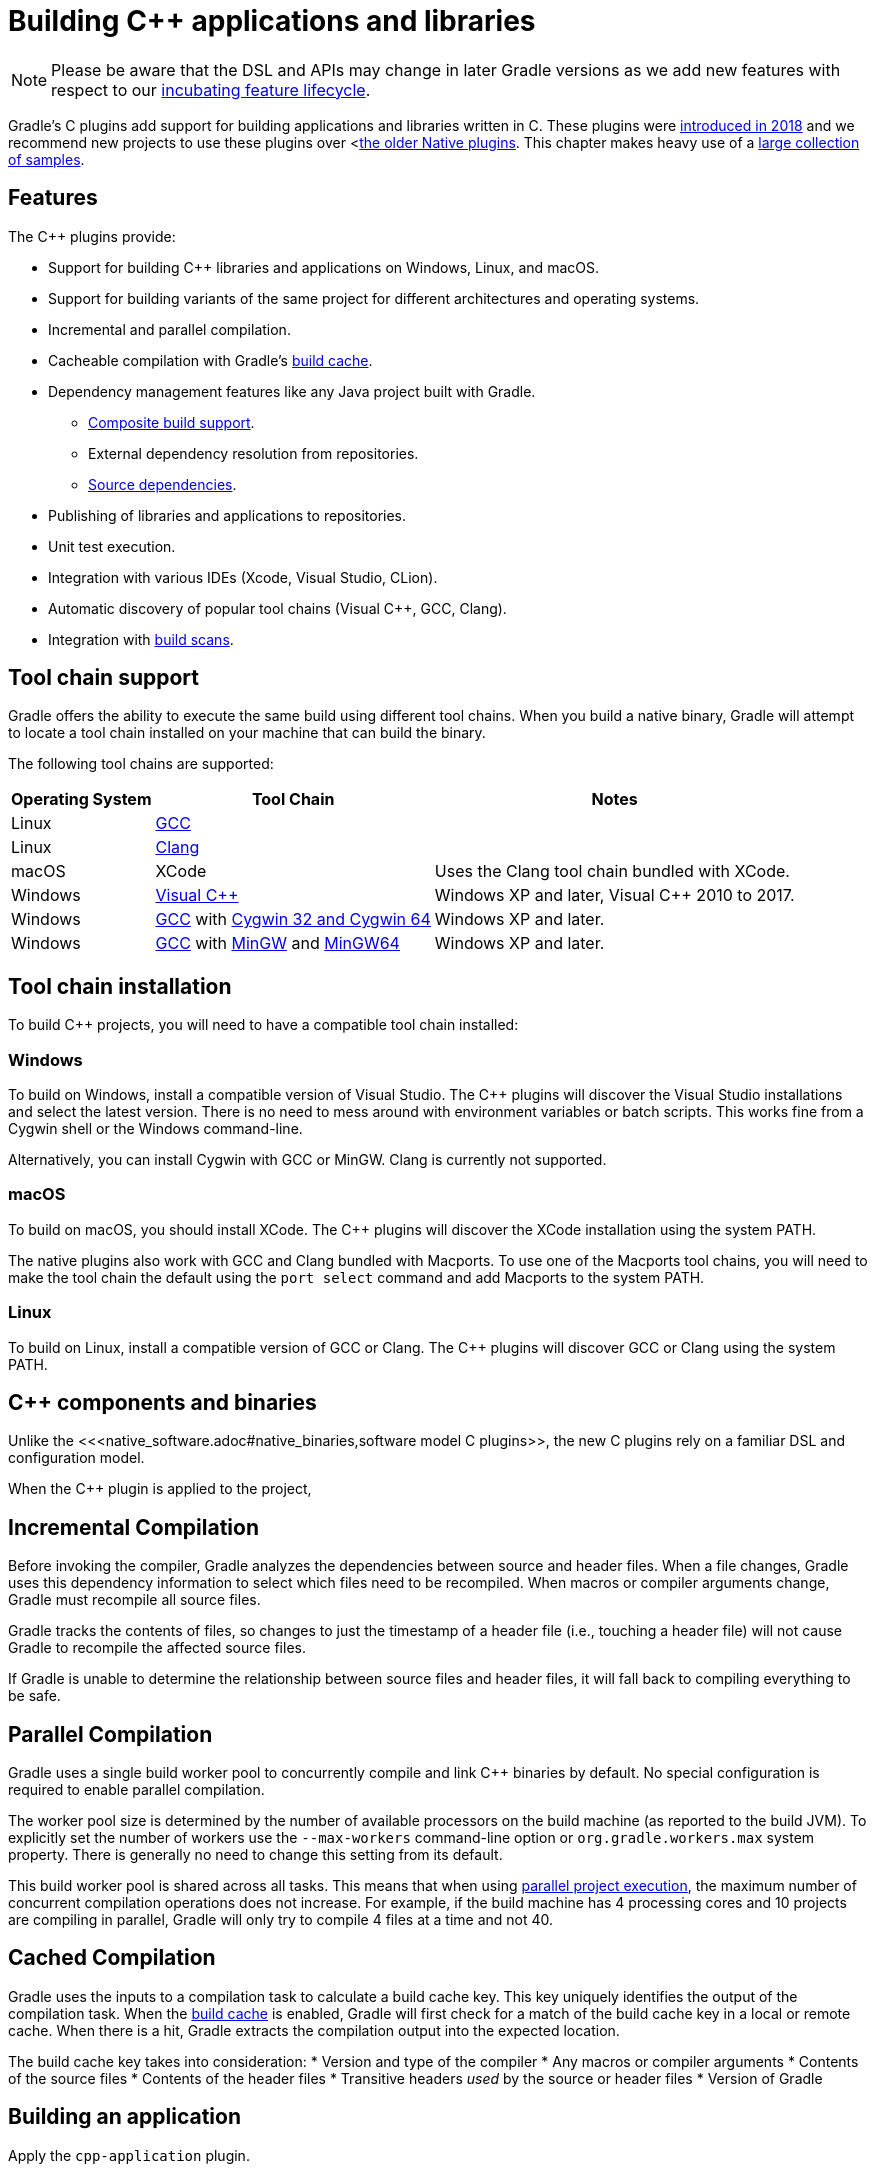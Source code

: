 // Copyright 2019 the original author or authors.
//
// Licensed under the Apache License, Version 2.0 (the "License");
// you may not use this file except in compliance with the License.
// You may obtain a copy of the License at
//
//      http://www.apache.org/licenses/LICENSE-2.0
//
// Unless required by applicable law or agreed to in writing, software
// distributed under the License is distributed on an "AS IS" BASIS,
// WITHOUT WARRANTIES OR CONDITIONS OF ANY KIND, either express or implied.
// See the License for the specific language governing permissions and
// limitations under the License.

[[cpp_plugin]]
= Building C++ applications and libraries


[NOTE]
====

Please be aware that the DSL and APIs may change in later Gradle versions as we add new features with respect to our <<feature_lifecycle.adoc#feature_lifecycle,incubating feature lifecycle>>.

====

Gradle's C++ plugins add support for building applications and libraries written in C++. These plugins were https://blog.gradle.org/introducing-the-new-cpp-plugins[introduced in 2018] and we recommend new projects to use these plugins over <<<native_software.adoc#native_binaries,the older Native plugins>>. This chapter makes heavy use of a https://github.com/gradle/native-samples[large collection of samples].

[[cpp:features]]
== Features

The C++ plugins provide:

* Support for building C++ libraries and applications on Windows, Linux, and macOS.
* Support for building variants of the same project for different architectures and operating systems.
* Incremental and parallel compilation.
* Cacheable compilation with Gradle's <<build_cache.adoc#build_cache,build cache>>.
* Dependency management features like any Java project built with Gradle.
    - <<composite_builds.adoc#composite_builds,Composite build support>>.
    - External dependency resolution from repositories.
    - https://blog.gradle.org/introducing-source-dependencies[Source dependencies].
* Publishing of libraries and applications to repositories.
* Unit test execution.
* Integration with various IDEs (Xcode, Visual Studio, CLion).
* Automatic discovery of popular tool chains (Visual C++, GCC, Clang).
* Integration with https://gradle.com/build-scans/[build scans].

[[cpp:tool-chain-support]]
== Tool chain support

Gradle offers the ability to execute the same build using different tool chains. When you build a native binary, Gradle will attempt to locate a tool chain installed on your machine that can build the binary. 

The following tool chains are supported:

[%header%autowidth,compact]
|===
| Operating System | Tool Chain | Notes

| Linux
| http://gcc.gnu.org/[GCC]
|

| Linux
| http://clang.llvm.org[Clang]
|

| macOS
| XCode
| Uses the Clang tool chain bundled with XCode.

| Windows
| https://visualstudio.microsoft.com/[Visual C++]
| Windows XP and later, Visual C++ 2010 to 2017.

| Windows
| http://gcc.gnu.org/[GCC] with http://cygwin.com[Cygwin 32 and Cygwin 64]
| Windows XP and later.

| Windows
| http://gcc.gnu.org/[GCC] with http://www.mingw.org/[MinGW] and https://mingw-w64.org/doku.php[MinGW64]
| Windows XP and later.
|===


[[cpp:tool_chain_installation]]
== Tool chain installation

To build C++ projects, you will need to have a compatible tool chain installed:

=== Windows

To build on Windows, install a compatible version of Visual Studio. The C++ plugins will discover the Visual Studio installations and select the latest version. There is no need to mess around with environment variables or batch scripts. This works fine from a Cygwin shell or the Windows command-line.

Alternatively, you can install Cygwin with GCC or MinGW. Clang is currently not supported.

=== macOS

To build on macOS, you should install XCode. The C++ plugins will discover the XCode installation using the system PATH.

The native plugins also work with GCC and Clang bundled with Macports. To use one of the Macports tool chains, you will need to make the tool chain the default using the `port select` command and add Macports to the system PATH.

=== Linux

To build on Linux, install a compatible version of GCC or Clang. The C++ plugins will discover GCC or Clang using the system PATH.

[[cpp:component_and_binaries]]
== C++ components and binaries

Unlike the <<<native_software.adoc#native_binaries,software model C++ plugins>>, the new C++ plugins rely on a familiar DSL and configuration model. 

When the C++ plugin is applied to the project, 

[[cpp:incremental_compilation]]
== Incremental Compilation

Before invoking the compiler, Gradle analyzes the dependencies between source and header files. When a file changes, Gradle uses this dependency information to select which files need to be recompiled. When macros or compiler arguments change, Gradle must recompile all source files.

Gradle tracks the contents of files, so changes to just the timestamp of a header file (i.e., touching a header file) will not cause Gradle to recompile the affected source files.

If Gradle is unable to determine the relationship between source files and header files, it will fall back to compiling everything to be safe.

[[cpp:parallel_compilation]]
== Parallel Compilation

Gradle uses a single build worker pool to concurrently compile and link C++ binaries by default. No special configuration is required to enable parallel compilation.

The worker pool size is determined by the number of available processors on the build machine (as reported to the build JVM). To explicitly set the number of workers use the `--max-workers` command-line option or `org.gradle.workers.max` system property. There is generally no need to change this setting from its default.

This build worker pool is shared across all tasks. This means that when using <<multi_project_builds.adoc#sec:parallel_execution,parallel project execution>>, the maximum number of concurrent compilation operations does not increase. For example, if the build machine has 4 processing cores and 10 projects are compiling in parallel, Gradle will only try to compile 4 files at a time and not 40.

[[cpp:cached_compilation]]
== Cached Compilation

Gradle uses the inputs to a compilation task to calculate a build cache key. This key uniquely identifies the output of the compilation task. When the <<build_cache.adoc#build_cache,build cache>> is enabled, Gradle will first check for a match of the build cache key in a local or remote cache. When there is a hit, Gradle extracts the compilation output into the expected location. 

The build cache key takes into consideration:
* Version and type of the compiler
* Any macros or compiler arguments
* Contents of the source files
* Contents of the header files
* Transitive headers _used_ by the source or header files 
* Version of Gradle 

[[cpp:building_an_application]]
== Building an application

Apply the `cpp-application` plugin.

By default, when building a C++ application, the project name will be used as the name of the executable. For Windows, `.exe` will be added.

You can configure a link:{javadocPath}/org/gradle/language/cpp/CppApplication.html[CppApplication] in a `application` block.

https://github.com/gradle/native-samples/tree/master/cpp/application[See a sample].

[[cpp:building_a_library]]
== Building a library

Apply the `cpp-library` plugin.

By default, when building a C++ library, the project name will be used as the name of the library. Depending on the operating system, Gradle will add `.so`, `.dylib` or `.dll` for shared libraries or `.a` or `.lib` for static libraries. Gradle will assume you only want a shared library unless otherwise configured.

You can configure a link:{javadocPath}/org/gradle/language/cpp/CppLibrary.html[CppLibrary] in a `library` block. 

https://github.com/gradle/native-samples/tree/master/cpp/simple-library[See a sample]. 

If you only want static libraries, https://github.com/gradle/native-samples/tree/master/cpp/static-library[you can do that too].

[[cpp:cpp_sources]]
=== C++ sources

By default, Gradle assumes a C++ library or application's sources are in `src/main/cpp`. 

For a library, Gradle assumes its public headers are in `src/main/public`. Header files can be mixed into `src/main/cpp`, but these headers will be treated as private and not exposed to downstream consumers.

Gradle assumes C++ source files end in `.cpp`, `.c++` or `.cc`. 

[[cpp:declaring_dependencies]]
== Declaring dependencies

Dependencies can be declared in a similar way to other Gradle plugins, like Java, with the main difference being that the `dependencies` block is inside the `application` or `library` block.

C++ applications only have `implementation` level dependencies.
C++ libraries have `api` and `implementation` dependencies. 

Dependencies that are `implementation` only are not shared with downstream consumers. `api` dependencies form a part of the public API for a library. 

Gradle automatically knows when to use the headers, link time or runtime usage of a dependency.

[[cpp:project_dependencies]]
=== Project Dependencies

Project dependencies are just like project dependencies in Java projects.  Gradle will export public header paths to downstream consumers and build libraries when required.

https://github.com/gradle/native-samples/tree/master/cpp/transitive-dependencies[See a sample].

[[cpp:external_dependencies]]
=== External Dependencies

External dependencies are like external dependencies in Java projects.  Gradle will automatically fetch a dependency's headers and link/runtime files. The compile and link tasks will be configured to search for headers or libraries in Gradle's dependency cache.

https://github.com/gradle/native-samples/tree/master/cpp/binary-dependencies[See a sample].

[[cpp:external_dependencies]]
=== Publishing 

[NOTE]
====

The Gradle metadata format is unstable and likely to change in incompatible ways. This will cause previously published artifacts to no longer be resolved properly. We will announce when this format is stable.

====

For C++ applications, Gradle will publish the executable.

For C++ libraries, Gradle will publish a header zip and any supporting binaries (shared or static).

Gradle also publishes additional information about the artifacts (a "Gradle metadata" file) that will be used when resolving dependencies.  Gradle needs the additional metadata to select the appropriate variant (e.g., macOS vs Windows).

https://github.com/gradle/native-samples/tree/master/cpp/simple-library[See a sample].

[[cpp:variants]]
== C++ Binary Variants

From a C++ library or application, Gradle generates what we call a binary.  This binary is a variant of a component which has been assigned a particular build type (e.g., debug) and target machine (e.g., 32-bit Windows). Only binaries that may be built on the current host are generated by Gradle.

You can configure https://github.com/gradle/native-samples/tree/master/cpp/operating-system-specific-dependencies[variant specific things], such as dependencies. 

[[cpp:build_type]]
=== Debug and Release

Gradle creates two build types:
* Debug - variants of this type are debuggable and not optimized
* Release - variant of this type are debuggable and optimized

Under the covers, Gradle passes the appropriate compiler arguments for these build types.

Debugging symbols are extracted and stored in a separate file for the release build type, if necessary. 

[[cpp:target_machine]]
=== Target Machine

Gradle assumes the C++ application or library only targets the current host unless told otherwise. When building for multiple target machines, you need to declare this in the build configuration so the published metadata is created correctly.

https://github.com/gradle/native-samples/tree/master/cpp/multiple-target-machines[See a sample].

[[cpp:ide]]
== IDE integration

Gradle provides plugins for Visual Studio and Xcode. 

When used with the C++ plugins, Gradle will generate metadata files used by these IDEs. As much as possible, we've tried to make the IDE delegate to Gradle when compiling and linking C++ applications and libraries. 

JetBrains maintains a separate integration with CLion.

https://github.com/gradle/native-samples/tree/master/cpp[Try generating a project with one of our samples!]

[[cpp:unit_test]]
== Unit Testing support

Unit testing support is very limited right now. Gradle makes no assumptions about the type of unit testing framework being used. 

In the future, Gradle make come with support out-of-the-box for a particular testing framework or make it easier to integrate your own.

https://github.com/gradle/native-samples/tree/master/cpp/library-with-tests[See a sample].

[[cpp:limitations]]
== Limitations

The C++ plugins come with a few caveats and limitations:

* While you can publish executable and shared libraries to Maven repositories, you cannot publish to Ivy repositories.
* The metadata format used by the C++ plugin is unstable and may change between Gradle versions in incompatible ways.  This limitation is expected to be removed in the next Gradle release (5.3).
* C++ libraries are expected to have all of the same headers for all variants.
* Support for "pre-built" dependencies is not a first class citizen, but there are several approaches to dealing with them:
    - Add them directly as https://github.com/gradle/native-samples/tree/master/cpp/prebuilt-binaries[file dependencies].
    - Resolve them as an https://github.com/gradle/native-samples/tree/master/cpp/binary-dependencies[external dependency]
    - Wrap the existing build system with https://github.com/gradle/native-samples#application-uses-a-library-built-by-cmake-cmake-library[a Gradle layer]
* The default set of C++ source extensions is not configurable.
* Currently, the plugins only support building C++ out of the box. It's possible to https://github.com/gradle/native-samples/tree/master/c/application[build C applications with some effort]. 
* Pre-compiled header support is not supported out of the box, but https://github.com/gradle/native-samples/tree/master/cpp/precompiled-headers[it's possible].
* Cross-compilation is not supported out of the box.

[[cpp:contributing_and_help]]
== Feedback and Contributing

Issues specific to the C++ plugins and Gradle-Native related features are tracked on a separate repository. If you run into problems or have a feature request, please open an issue up https://github.com/gradle/gradle-native/issues[over here].

If you're interested in contributing to Gradle-Native development and the C++ plugins, please contact us through a GitHub issue.
